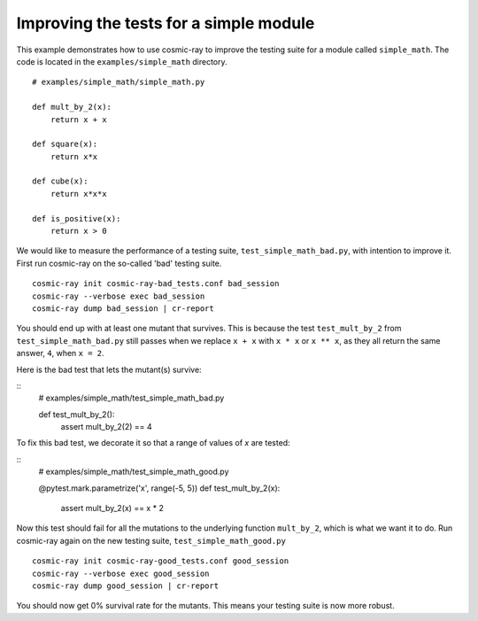 .. _examples-simple_math:

Improving the tests for a simple module
---------------------------------------

This example demonstrates how to use cosmic-ray to improve the testing
suite for a module called ``simple_math``. The code is located in the
``examples/simple_math`` directory.

::

    # examples/simple_math/simple_math.py

    def mult_by_2(x):
        return x + x

    def square(x):
        return x*x

    def cube(x):
        return x*x*x

    def is_positive(x):
        return x > 0


We would like to measure the performance of a testing suite,
``test_simple_math_bad.py``, with intention to improve it.
First run cosmic-ray on the so-called 'bad' testing suite.

::

    cosmic-ray init cosmic-ray-bad_tests.conf bad_session
    cosmic-ray --verbose exec bad_session
    cosmic-ray dump bad_session | cr-report

You should end up with at least one mutant that survives. This is because the test
``test_mult_by_2`` from ``test_simple_math_bad.py`` still passes when we replace
``x + x`` with ``x * x`` or ``x ** x``, as they all return the same answer, ``4``,
when ``x = 2``.

Here is the bad test that lets the mutant(s) survive:

::
    # examples/simple_math/test_simple_math_bad.py

    def test_mult_by_2():
        assert mult_by_2(2) == 4

To fix this bad test, we decorate it so that a range
of values of `x` are tested:

::
    # examples/simple_math/test_simple_math_good.py

    @pytest.mark.parametrize('x', range(-5, 5))
    def test_mult_by_2(x):
        assert mult_by_2(x) == x * 2

Now this test should fail for all the mutations to the underlying
function ``mult_by_2``, which is what we want it to do.
Run cosmic-ray again on the new testing suite, ``test_simple_math_good.py``

::

    cosmic-ray init cosmic-ray-good_tests.conf good_session
    cosmic-ray --verbose exec good_session
    cosmic-ray dump good_session | cr-report

You should now get 0% survival rate for the mutants. This means your
testing suite is now more robust.
